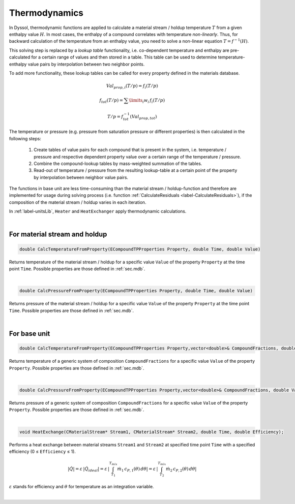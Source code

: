 .. _sec.development.api.thermodynamics:

Thermodynamics
==============

In Dyssol, thermodynamic functions are applied to calculate a material stream / holdup temperature :math:`T` from a given enthalpy value :math:`H`. In most cases, the enthalpy of a compound correlates with temperature *non-linearly*. Thus, for backward calculation of the temperature from an enthalpy value, you need to solve a non-linear equation :math:`T = f^{-1}(H)`.

This solving step is replaced by a *lookup table* functionality, i.e. co-dependent temperature and enthalpy are pre-calculated for a certain range of values and then stored in a table. This table can be used to determine temperature-enthalpy value pairs by interpolation between two neighbor points.

To add more functionality, these lookup tables can be called for every property defined in the materials database.

.. math::

	Val_{prop,i}(T/p) = f_i(T/p)
	
	f_{tot}(T/p) = \sum\limits_i w_i \, f_i(T/p)
	
	T/p = f_{tot}^{-1}(Val_{prop,tot})


The temperature or pressure (e.g. pressure from saturation pressure or different properties) is then calculated in the following steps:

	1.	Create tables of value pairs for each compound that is present in the system, i.e. temperature / pressure and respective dependent property value over a certain range of the temperature / pressure.

	2.	Combine the compound-lookup tables by mass-weighted summation of the tables.

	3.	Read-out of temperature / pressure from the resulting lookup-table at a certain point of the property by interpolation between neighbor value pairs.

The functions in base unit are less time-consuming than the material stream / holdup-function and therefore are implemented for usage during solving process (i.e. function :ref:`CalculateResiduals <label-CalculateResiduals>`), if the composition of the material stream / holdup varies in each iteration.

In :ref:`label-unitsLib`, ``Heater`` and ``HeatExchanger`` apply thermodynamic calculations.

|

For material stream and holdup
------------------------------

.. code-block:: cpp

	double CalcTemperatureFromProperty(ECompoundTPProperties Property, double Time, double Value)

Returns temperature of the material stream / holdup for a specific value ``Value`` of the property ``Property`` at the time point ``Time``. Possible properties are those defined in :ref:`sec.mdb`.

|

.. code-block:: cpp

	double CalcPressureFromProperty(ECompoundTPProperties Property, double Time, double Value)

Returns pressure of the material stream / holdup for a specific value ``Value`` of the property ``Property`` at the time point ``Time``. Possible properties are those defined in :ref:`sec.mdb`.

|

For base unit
-------------

.. code-block:: cpp

	double CalcTemperatureFromProperty(ECompoundTPProperties Property,vector<double>& CompoundFractions, double Value)

Returns temperature of a generic system of composition ``CompoundFractions`` for a specific value ``Value`` of the property ``Property``. Possible properties are those defined in :ref:`sec.mdb`.

|

.. code-block:: cpp

	double CalcPressureFromProperty(ECompoundTPProperties Property,vector<double>& CompoundFractions, double Value)

Returns pressure of a generic system of composition ``CompoundFractions`` for a specific value ``Value`` of the property ``Property``. Possible properties are those defined in :ref:`sec.mdb`.

|

.. code-block:: cpp

	void HeatExchange(CMaterialStream* Stream1, CMaterialStream* Stream2, double Time, double Efficiency);

Performs a heat exchange between material streams ``Stream1`` and ``Stream2`` at specified time point ``Time`` with a specified efficiency (0 ≤ ``Efficiency`` ≤ 1).

.. math::

	|\dot Q| = \varepsilon \, |\dot Q_{ideal}| = \varepsilon \, \left | \int_{T_1}^{T_{mix}} \dot m_1\,c_{P,1}(\theta)\,d\theta \right | = \varepsilon \, \left | \int_{T_2}^{T_{mix}} \dot m_2\,c_{P,2}(\theta)\,d\theta \right |

:math:`\varepsilon` stands for efficiency and :math:`\theta` for temperature as an integration variable.

|

